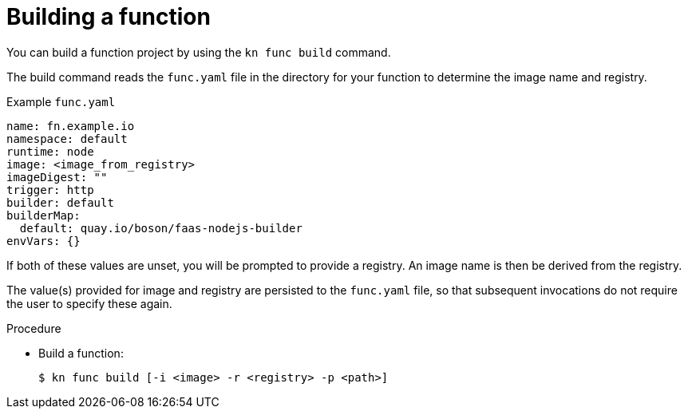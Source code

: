 // Module included in the following assemblies
//
// functions/quickstart-functions.adoc
// nav.adoc

// [id="build-function-kn_{context}"]
= Building a function

You can build a function project by using the `kn func build` command.

The build command reads the `func.yaml` file in the directory for your function to determine the image name and registry.

.Example `func.yaml`
[source,yaml]
----
name: fn.example.io
namespace: default
runtime: node
image: <image_from_registry>
imageDigest: ""
trigger: http
builder: default
builderMap:
  default: quay.io/boson/faas-nodejs-builder
envVars: {}
----

If both of these values are unset, you will be prompted to provide a registry.
An image name is then be derived from the registry.

The value(s) provided for image and registry are persisted to the `func.yaml` file, so that subsequent invocations do not require the user to specify these again.

.Procedure

* Build a function:
+
[source,terminal]
----
$ kn func build [-i <image> -r <registry> -p <path>]
----
